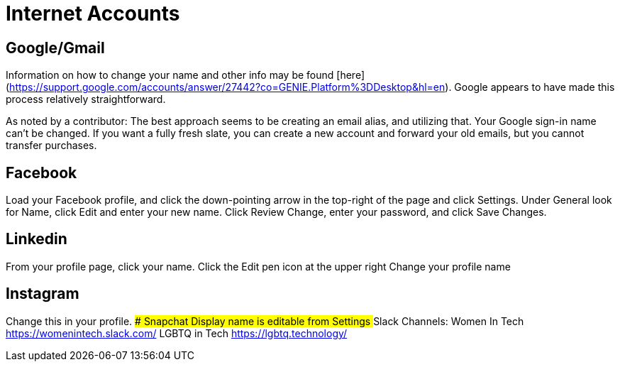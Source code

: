 [id="internet-accounts"]
= Internet Accounts

## Google/Gmail
Information on how to change your name and other info may be found [here](https://support.google.com/accounts/answer/27442?co=GENIE.Platform%3DDesktop&hl=en). Google appears to have made this process relatively straightforward.

As noted by a contributor: The best approach seems to be creating an email alias, and utilizing that. Your Google sign-in name can’t be changed. If you want a fully fresh slate, you can create a new account and forward your old emails, but you cannot transfer purchases.

## Facebook
Load your Facebook profile, and click the down-pointing arrow in the top-right of the page and click Settings.
Under General look for Name, click Edit and enter your new name.
Click Review Change, enter your password, and click Save Changes.

## Linkedin
From your profile page, click your name.
Click the Edit pen icon at the upper right
Change your profile name

## Instagram
Change this in your profile.
### Snapchat
Display name is editable from Settings
## Slack Channels:
Women In Tech https://womenintech.slack.com/
LGBTQ in Tech https://lgbtq.technology/
